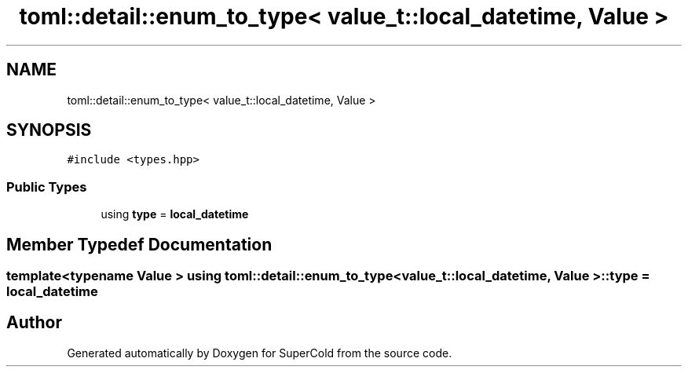 .TH "toml::detail::enum_to_type< value_t::local_datetime, Value >" 3 "Sat Jun 18 2022" "Version 1.0" "SuperCold" \" -*- nroff -*-
.ad l
.nh
.SH NAME
toml::detail::enum_to_type< value_t::local_datetime, Value >
.SH SYNOPSIS
.br
.PP
.PP
\fC#include <types\&.hpp>\fP
.SS "Public Types"

.in +1c
.ti -1c
.RI "using \fBtype\fP = \fBlocal_datetime\fP"
.br
.in -1c
.SH "Member Typedef Documentation"
.PP 
.SS "template<typename Value > using \fBtoml::detail::enum_to_type\fP< \fBvalue_t::local_datetime\fP, Value >::type =  \fBlocal_datetime\fP"


.SH "Author"
.PP 
Generated automatically by Doxygen for SuperCold from the source code\&.
